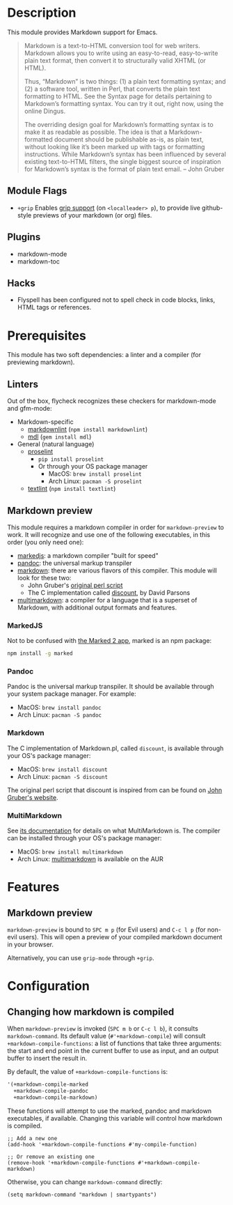 * Description
This module provides Markdown support for Emacs.

#+begin_quote
Markdown is a text-to-HTML conversion tool for web writers. Markdown allows you
to write using an easy-to-read, easy-to-write plain text format, then convert it
to structurally valid XHTML (or HTML).

Thus, “Markdown” is two things: (1) a plain text formatting syntax; and (2) a
software tool, written in Perl, that converts the plain text formatting to HTML.
See the Syntax page for details pertaining to Markdown’s formatting syntax. You
can try it out, right now, using the online Dingus.

The overriding design goal for Markdown’s formatting syntax is to make it as
readable as possible. The idea is that a Markdown-formatted document should be
publishable as-is, as plain text, without looking like it’s been marked up with
tags or formatting instructions. While Markdown’s syntax has been influenced by
several existing text-to-HTML filters, the single biggest source of inspiration
for Markdown’s syntax is the format of plain text email. -- John Gruber
#+end_quote

** Module Flags
+ =+grip= Enables [[https://github.com/seagle0128/grip-mode][grip support]] (on =<localleader> p=), to provide live
  github-style previews of your markdown (or org) files.

** Plugins
+ markdown-mode
+ markdown-toc

** Hacks
+ Flyspell has been configured not to spell check in code blocks, links, HTML
  tags or references.

* Prerequisites
This module has two soft dependencies: a linter and a compiler (for previewing
markdown).

** Linters
Out of the box, flycheck recognizes these checkers for markdown-mode and
gfm-mode:

+ Markdown-specific
  + [[https://github.com/DavidAnson/markdownlint][markdownlint]] (~npm install markdownlint~)
  + [[https://github.com/markdownlint/markdownlint][mdl]] (~gem install mdl~)
+ General (natural language)
  + [[http://proselint.com/][proselint]]
    - ~pip install proselint~
    - Or through your OS package manager
      - MacOS: ~brew install proselint~
      - Arch Linux: ~pacman -S proselint~
  + [[https://github.com/textlint/textlint][textlint]] (~npm install textlint~)

** Markdown preview
This module requires a markdown compiler in order for ~markdown-preview~ to
work. It will recognize and use one of the following executables, in this order
(you only need one):

+ [[https://github.com/markedjs/marked][markedjs]]: a markdown compiler "built for speed"
+ [[https://github.com/jgm/pandoc][pandoc]]: the universal markup transpiler
+ [[http://pell.portland.or.us/~orc/Code/discount/][markdown]]: there are various flavors of this compiler. This module will look
  for these two:
  + John Gruber's [[https://daringfireball.net/projects/markdown/][original perl script]]
  + The C implementation called [[http://pell.portland.or.us/~orc/Code/discount/][discount]], by David Parsons
+ [[https://fletcher.github.io/MultiMarkdown-6/][multimarkdown]]: a compiler for a language that is a superset of Markdown, with
  additional output formats and features.

*** MarkedJS
Not to be confused with [[https://marked2app.com/][the Marked 2 app]], marked is an npm package:

#+BEGIN_SRC sh
npm install -g marked
#+END_SRC

*** Pandoc
Pandoc is the universal markup transpiler. It should be available through your
system package manager. For example:

+ MacOS: ~brew install pandoc~
+ Arch Linux: ~pacman -S pandoc~

*** Markdown
The C implementation of Markdown.pl, called =discount=, is available through
your OS's package manager:

+ MacOS: ~brew install discount~
+ Arch Linux: ~pacman -S discount~

The original perl script that discount is inspired from can be found on [[https://daringfireball.net/projects/markdown/][John
Gruber's website]].

*** MultiMarkdown
See [[https://fletcher.github.io/MultiMarkdown-6/introduction.html][its documentation]] for details on what MultiMarkdown is. The compiler can be
installed through your OS's package manager:

+ MacOS: ~brew install multimarkdown~
+ Arch Linux: [[https://aur.archlinux.org/packages/multimarkdown/][multimarkdown]] is available on the AUR

* Features
** Markdown preview
~markdown-preview~ is bound to =SPC m p= (for Evil users) and =C-c l p= (for
non-evil users). This will open a preview of your compiled markdown document in
your browser.

Alternatively, you can use ~grip-mode~ through =+grip=.

* Configuration
** Changing how markdown is compiled
When ~markdown-preview~ is invoked (=SPC m b= or =C-c l b=), it consults
~markdown-command~. Its default value (~#'+markdown-compile~) will consult
~+markdown-compile-functions~: a list of functions that take three arguments: the
start and end point in the current buffer to use as input, and an output buffer
to insert the result in.

By default, the value of ~+markdown-compile-functions~ is:

#+BEGIN_SRC lisp
'(+markdown-compile-marked
  +markdown-compile-pandoc
  +markdown-compile-markdown)
#+END_SRC

These functions will attempt to use the marked, pandoc and markdown executables,
if available. Changing this variable will control how markdown is compiled.

#+BEGIN_SRC elisp
;; Add a new one
(add-hook '+markdown-compile-functions #'my-compile-function)

;; Or remove an existing one
(remove-hook '+markdown-compile-functions #'+markdown-compile-markdown)
#+END_SRC

Otherwise, you can change ~markdown-command~ directly:

#+BEGIN_SRC elisp
(setq markdown-command "markdown | smartypants")
#+END_SRC
